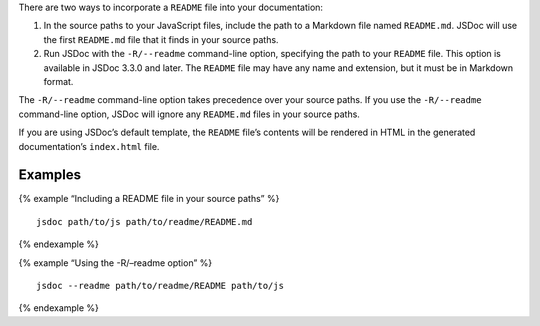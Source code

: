 There are two ways to incorporate a ``README`` file into your
documentation:

1. In the source paths to your JavaScript files, include the path to a
   Markdown file named ``README.md``. JSDoc will use the first
   ``README.md`` file that it finds in your source paths.
2. Run JSDoc with the ``-R/--readme`` command-line option, specifying
   the path to your ``README`` file. This option is available in JSDoc
   3.3.0 and later. The ``README`` file may have any name and extension,
   but it must be in Markdown format.

The ``-R/--readme`` command-line option takes precedence over your
source paths. If you use the ``-R/--readme`` command-line option, JSDoc
will ignore any ``README.md`` files in your source paths.

If you are using JSDoc’s default template, the ``README`` file’s
contents will be rendered in HTML in the generated documentation’s
``index.html`` file.

Examples
--------

{% example “Including a README file in your source paths” %}

::

   jsdoc path/to/js path/to/readme/README.md

{% endexample %}

{% example “Using the -R/–readme option” %}

::

   jsdoc --readme path/to/readme/README path/to/js

{% endexample %}
